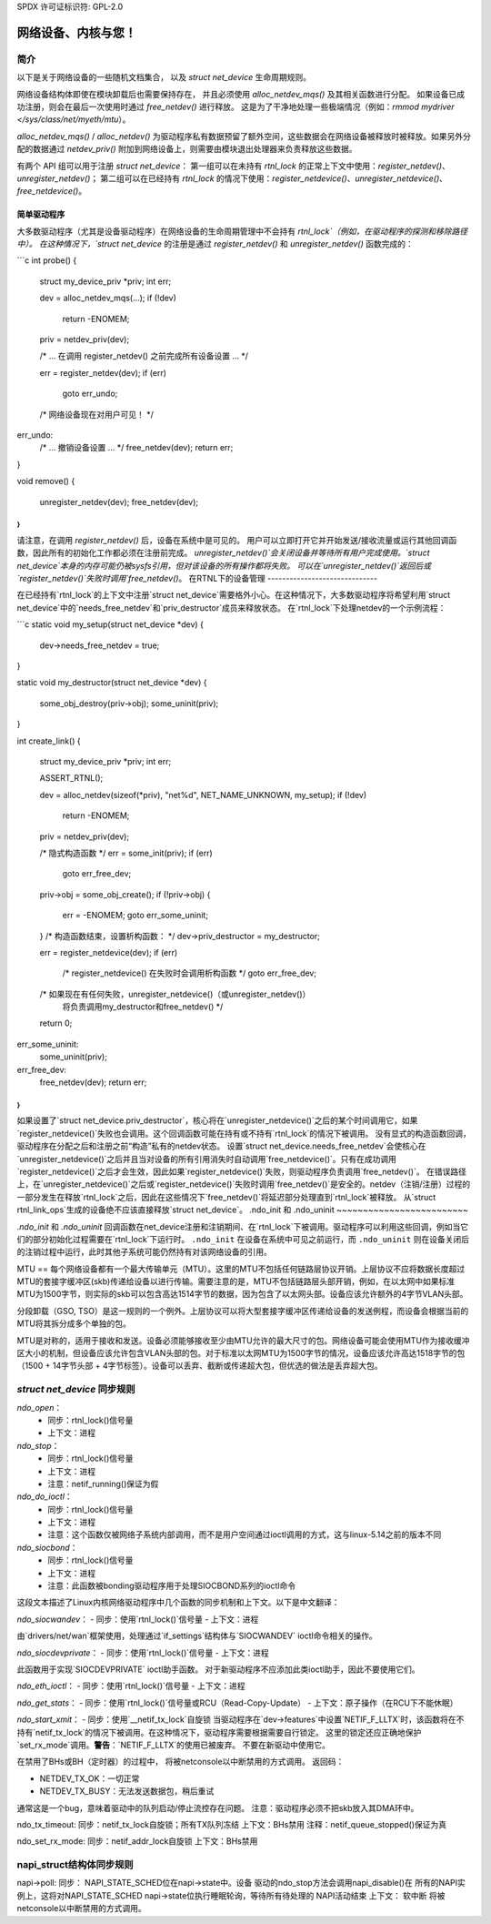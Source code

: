SPDX 许可证标识符: GPL-2.0

=====================================
网络设备、内核与您！
=====================================

简介
============
以下是关于网络设备的一些随机文档集合，
以及 `struct net_device` 生命周期规则。

网络设备结构体即使在模块卸载后也需要保持存在，
并且必须使用 `alloc_netdev_mqs()` 及其相关函数进行分配。
如果设备已成功注册，则会在最后一次使用时通过 `free_netdev()` 进行释放。
这是为了干净地处理一些极端情况（例如：`rmmod mydriver </sys/class/net/myeth/mtu`）。

`alloc_netdev_mqs()` / `alloc_netdev()` 为驱动程序私有数据预留了额外空间，这些数据会在网络设备被释放时被释放。如果另外分配的数据通过 `netdev_priv()` 附加到网络设备上，则需要由模块退出处理器来负责释放这些数据。

有两个 API 组可以用于注册 `struct net_device`：
第一组可以在未持有 `rtnl_lock` 的正常上下文中使用：`register_netdev()`、`unregister_netdev()`；
第二组可以在已经持有 `rtnl_lock` 的情况下使用：`register_netdevice()`、`unregister_netdevice()`、`free_netdevice()`。

简单驱动程序
--------------

大多数驱动程序（尤其是设备驱动程序）在网络设备的生命周期管理中不会持有 `rtnl_lock`（例如，在驱动程序的探测和移除路径中）。
在这种情况下，`struct net_device` 的注册是通过 `register_netdev()` 和 `unregister_netdev()` 函数完成的：

```c
int probe()
{
    struct my_device_priv *priv;
    int err;

    dev = alloc_netdev_mqs(...);
    if (!dev)
        return -ENOMEM;
    priv = netdev_priv(dev);

    /* ... 在调用 register_netdev() 之前完成所有设备设置 ... */

    err = register_netdev(dev);
    if (err)
        goto err_undo;

    /* 网络设备现在对用户可见！ */

err_undo:
    /* ... 撤销设备设置 ... */
    free_netdev(dev);
    return err;
}

void remove()
{
    unregister_netdev(dev);
    free_netdev(dev);
}
```

请注意，在调用 `register_netdev()` 后，设备在系统中是可见的。
用户可以立即打开它并开始发送/接收流量或运行其他回调函数，因此所有的初始化工作都必须在注册前完成。
`unregister_netdev()`会关闭设备并等待所有用户完成使用。`struct net_device`本身的内存可能仍被sysfs引用，但对该设备的所有操作都将失败。
可以在`unregister_netdev()`返回后或`register_netdev()`失败时调用`free_netdev()`。
在RTNL下的设备管理
------------------------------

在已经持有`rtnl_lock`的上下文中注册`struct net_device`需要格外小心。在这种情况下，大多数驱动程序将希望利用`struct net_device`中的`needs_free_netdev`和`priv_destructor`成员来释放状态。
在`rtnl_lock`下处理netdev的一个示例流程：

```c
static void my_setup(struct net_device *dev)
{
    dev->needs_free_netdev = true;
}

static void my_destructor(struct net_device *dev)
{
    some_obj_destroy(priv->obj);
    some_uninit(priv);
}

int create_link()
{
    struct my_device_priv *priv;
    int err;

    ASSERT_RTNL();

    dev = alloc_netdev(sizeof(*priv), "net%d", NET_NAME_UNKNOWN, my_setup);
    if (!dev)
        return -ENOMEM;
    priv = netdev_priv(dev);

    /* 隐式构造函数 */
    err = some_init(priv);
    if (err)
        goto err_free_dev;

    priv->obj = some_obj_create();
    if (!priv->obj) {
        err = -ENOMEM;
        goto err_some_uninit;
    }
    /* 构造函数结束，设置析构函数： */
    dev->priv_destructor = my_destructor;

    err = register_netdevice(dev);
    if (err)
        /* register_netdevice() 在失败时会调用析构函数 */
        goto err_free_dev;

    /* 如果现在有任何失败，unregister_netdevice()（或unregister_netdev()）
       将负责调用my_destructor和free_netdev() */

    return 0;

err_some_uninit:
    some_uninit(priv);
err_free_dev:
    free_netdev(dev);
    return err;
}
```

如果设置了`struct net_device.priv_destructor`，核心将在`unregister_netdevice()`之后的某个时间调用它，如果`register_netdevice()`失败也会调用。这个回调函数可能在持有或不持有`rtnl_lock`的情况下被调用。
没有显式的构造函数回调，驱动程序在分配之后和注册之前“构造”私有的netdev状态。
设置`struct net_device.needs_free_netdev`会使核心在`unregister_netdevice()`之后并且当对设备的所有引用消失时自动调用`free_netdevice()`。只有在成功调用`register_netdevice()`之后才会生效，因此如果`register_netdevice()`失败，则驱动程序负责调用`free_netdev()`。
在错误路径上，在`unregister_netdevice()`之后或`register_netdevice()`失败时调用`free_netdev()`是安全的。netdev（注销/注册）过程的一部分发生在释放`rtnl_lock`之后，因此在这些情况下`free_netdev()`将延迟部分处理直到`rtnl_lock`被释放。
从`struct rtnl_link_ops`生成的设备绝不应该直接释放`struct net_device`。
.ndo_init 和 .ndo_uninit
~~~~~~~~~~~~~~~~~~~~~~~~~

`.ndo_init` 和 `.ndo_uninit` 回调函数在net_device注册和注销期间、在`rtnl_lock`下被调用。驱动程序可以利用这些回调，例如当它们的部分初始化过程需要在`rtnl_lock`下运行时。
``.ndo_init`` 在设备在系统中可见之前运行，而 ``.ndo_uninit`` 则在设备关闭后的注销过程中运行，此时其他子系统可能仍然持有对该网络设备的引用。

MTU
==
每个网络设备都有一个最大传输单元（MTU）。这里的MTU不包括任何链路层协议开销。上层协议不应将数据长度超过MTU的套接字缓冲区(skb)传递给设备以进行传输。需要注意的是，MTU不包括链路层头部开销，例如，在以太网中如果标准MTU为1500字节，则实际的skb可以包含高达1514字节的数据，因为包含了以太网头部。设备应该允许额外的4字节VLAN头部。

分段卸载（GSO, TSO）是这一规则的一个例外。上层协议可以将大型套接字缓冲区传递给设备的发送例程，而设备会根据当前的MTU将其拆分成多个单独的包。

MTU是对称的，适用于接收和发送。设备必须能够接收至少由MTU允许的最大尺寸的包。网络设备可能会使用MTU作为接收缓冲区大小的机制，但设备应该允许包含VLAN头部的包。对于标准以太网MTU为1500字节的情况，设备应该允许高达1518字节的包（1500 + 14字节头部 + 4字节标签）。设备可以丢弃、截断或传递超大包，但优选的做法是丢弃超大包。

`struct net_device` 同步规则
==============================
`ndo_open`：
    - 同步：rtnl_lock()信号量
    - 上下文：进程

`ndo_stop`：
    - 同步：rtnl_lock()信号量
    - 上下文：进程
    - 注意：netif_running()保证为假

`ndo_do_ioctl`：
    - 同步：rtnl_lock()信号量
    - 上下文：进程
    - 注意：这个函数仅被网络子系统内部调用，而不是用户空间通过ioctl调用的方式，这与linux-5.14之前的版本不同

`ndo_siocbond`：
    - 同步：rtnl_lock()信号量
    - 上下文：进程
    - 注意：此函数被bonding驱动程序用于处理SIOCBOND系列的ioctl命令
这段文本描述了Linux内核网络驱动程序中几个函数的同步机制和上下文。以下是中文翻译：

`ndo_siocwandev`：
- 同步：使用`rtnl_lock()`信号量
- 上下文：进程

由`drivers/net/wan`框架使用，处理通过`if_settings`结构体与`SIOCWANDEV` ioctl命令相关的操作。

`ndo_siocdevprivate`：
- 同步：使用`rtnl_lock()`信号量
- 上下文：进程

此函数用于实现`SIOCDEVPRIVATE` ioctl助手函数。
对于新驱动程序不应添加此类ioctl助手，因此不要使用它们。

`ndo_eth_ioctl`：
- 同步：使用`rtnl_lock()`信号量
- 上下文：进程

`ndo_get_stats`：
- 同步：使用`rtnl_lock()`信号量或RCU（Read-Copy-Update）
- 上下文：原子操作（在RCU下不能休眠）

`ndo_start_xmit`：
- 同步：使用`__netif_tx_lock`自旋锁
当驱动程序在`dev->features`中设置`NETIF_F_LLTX`时，该函数将在不持有`netif_tx_lock`的情况下被调用。在这种情况下，驱动程序需要根据需要自行锁定。
这里的锁定还应正确地保护`set_rx_mode`调用。**警告**：`NETIF_F_LLTX`的使用已被废弃。
不要在新驱动中使用它。

在禁用了BHs或BH（定时器）的过程中，
将被netconsole以中断禁用的方式调用。
返回码：

* NETDEV_TX_OK：一切正常
* NETDEV_TX_BUSY：无法发送数据包，稍后重试
通常这是一个bug，意味着驱动中的队列启动/停止流控存在问题。
注意：驱动程序必须不把skb放入其DMA环中。

ndo_tx_timeout:
同步：netif_tx_lock自旋锁；所有TX队列冻结
上下文：BHs禁用
注释：netif_queue_stopped()保证为真

ndo_set_rx_mode:
同步：netif_addr_lock自旋锁
上下文：BHs禁用

napi_struct结构体同步规则
============================
napi->poll:
同步：
NAPI_STATE_SCHED位在napi->state中。设备
驱动的ndo_stop方法会调用napi_disable()在
所有的NAPI实例上，这将对NAPI_STATE_SCHED napi->state位执行睡眠轮询，等待所有待处理的
NAPI活动结束
上下文：
软中断
将被netconsole以中断禁用的方式调用。
